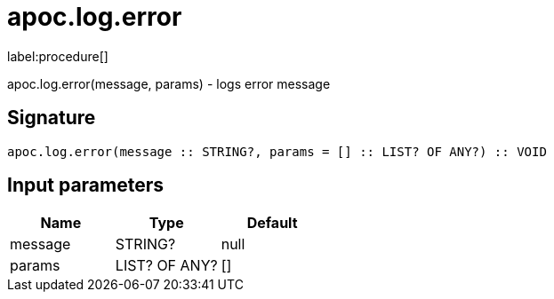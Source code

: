 ////
This file is generated by DocsTest, so don't change it!
////

= apoc.log.error
:description: This section contains reference documentation for the apoc.log.error procedure.

label:procedure[]

[.emphasis]
apoc.log.error(message, params) - logs error message

== Signature

[source]
----
apoc.log.error(message :: STRING?, params = [] :: LIST? OF ANY?) :: VOID
----

== Input parameters
[.procedures, opts=header]
|===
| Name | Type | Default 
|message|STRING?|null
|params|LIST? OF ANY?|[]
|===

